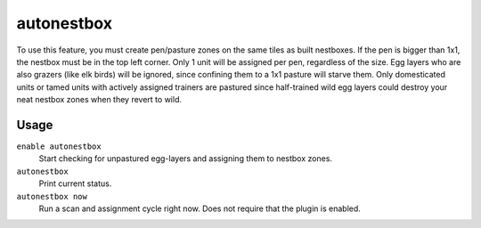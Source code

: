 autonestbox
===========

.. dfhack-tool::
    :summary: Auto-assign egg-laying adult female pets to nestbox zones.
    :tags: fort auto animals

To use this feature, you must create pen/pasture zones on the same tiles as
built nestboxes. If the pen is bigger than 1x1, the nestbox must be in the top
left corner. Only 1 unit will be assigned per pen, regardless of the size. Egg
layers who are also grazers (like elk birds) will be ignored, since confining
them to a 1x1 pasture will starve them. Only domesticated units or tamed units
with actively assigned trainers are pastured since half-trained wild egg layers
could destroy your neat nestbox zones when they revert to wild.

Usage
-----

``enable autonestbox``
    Start checking for unpastured egg-layers and assigning them to nestbox
    zones.
``autonestbox``
    Print current status.
``autonestbox now``
    Run a scan and assignment cycle right now. Does not require that the plugin
    is enabled.
